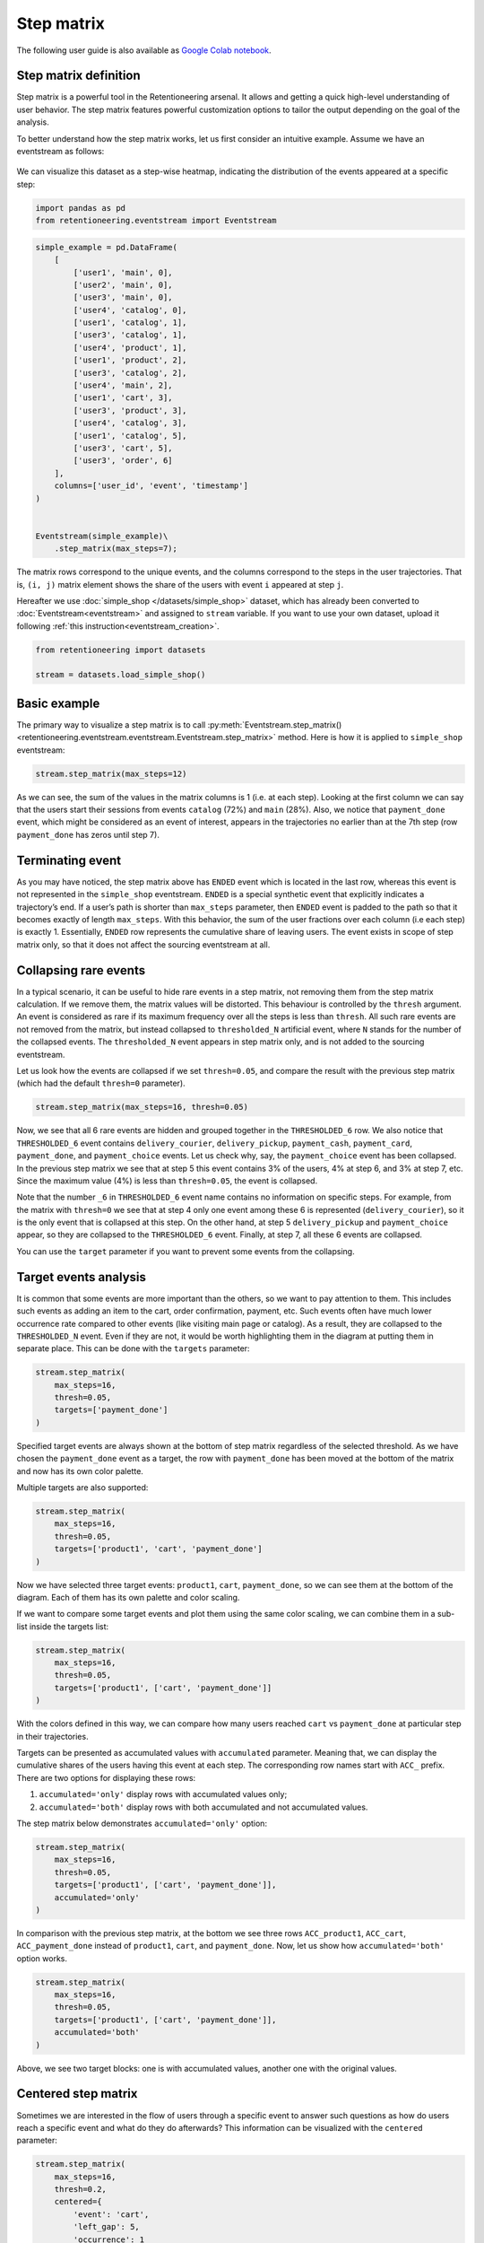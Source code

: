 Step matrix
===========

The following user guide is also available as
`Google Colab notebook <https://colab.research.google.com/drive/12l603hupPLIWp9H1ljkr5RUQLuunbLY3?usp=share_link>`_.

Step matrix definition
----------------------

Step matrix is a powerful tool in the Retentioneering arsenal. It allows and getting a quick high-level understanding of user behavior. The step matrix features powerful customization options to tailor the output depending on the goal of the analysis.

To better understand how the step matrix works, let us first consider an intuitive example. Assume we have an eventstream as follows:

.. figure:: /_static/user_guides/step_matrix/step_matrix_demo.png


We can visualize this dataset as a step-wise heatmap, indicating the distribution of the events appeared at a specific step:

.. code-block:: python

    import pandas as pd
    from retentioneering.eventstream import Eventstream

.. code-block:: python

    simple_example = pd.DataFrame(
        [
            ['user1', 'main', 0],
            ['user2', 'main', 0],
            ['user3', 'main', 0],
            ['user4', 'catalog', 0],
            ['user1', 'catalog', 1],
            ['user3', 'catalog', 1],
            ['user4', 'product', 1],
            ['user1', 'product', 2],
            ['user3', 'catalog', 2],
            ['user4', 'main', 2],
            ['user1', 'cart', 3],
            ['user3', 'product', 3],
            ['user4', 'catalog', 3],
            ['user1', 'catalog', 5],
            ['user3', 'cart', 5],
            ['user3', 'order', 6]
        ],
        columns=['user_id', 'event', 'timestamp']
    )


    Eventstream(simple_example)\
        .step_matrix(max_steps=7);

.. figure:: /_static/user_guides/step_matrix/output_6_1.png


The matrix rows correspond to the unique events, and the columns correspond to the steps in the user
trajectories. That is, ``(i, j)`` matrix element shows the share of the users with event ``i`` appeared at step ``j``.

Hereafter we use :doc:`simple_shop </datasets/simple_shop>` dataset, which has already been converted to :doc:`Eventstream<eventstream>` and assigned to ``stream`` variable. If you want to use your own dataset, upload it following :ref:`this instruction<eventstream_creation>`.


.. code-block:: python

    from retentioneering import datasets

    stream = datasets.load_simple_shop()

Basic example
-------------

The primary way to visualize a step matrix is to call :py:meth:`Eventstream.step_matrix()<retentioneering.eventstream.eventstream.Eventstream.step_matrix>` method. Here is how it is applied to ``simple_shop`` eventstream:

.. code-block:: python

    stream.step_matrix(max_steps=12)

.. figure:: /_static/user_guides/step_matrix/output_12_2.png

As we can see, the sum of the values in the matrix columns is 1 (i.e. at each step). Looking at the first column we can say that the users start their sessions from events ``catalog`` (72%) and ``main`` (28%). Also, we notice that ``payment_done`` event, which might be considered as an event of interest, appears in the trajectories no earlier than at the 7th step (row ``payment_done`` has zeros until step 7).

.. _transition_matrix_terminating_event:

Terminating event
-----------------

As you may have noticed, the step matrix above has ``ENDED`` event which is located in the last row, whereas this event is not represented in the ``simple_shop`` eventstream. ``ENDED`` is a special synthetic event that explicitly indicates a trajectory’s end. If a user’s path is shorter than ``max_steps`` parameter, then ``ENDED`` event is padded to the path so that it becomes exactly of length ``max_steps``. With this behavior, the sum of the user fractions over each column (i.e each step) is exactly 1. Essentially, ``ENDED`` row represents the cumulative share of leaving users. The event exists in scope of step matrix only, so that it does not affect the sourcing eventstream at all.

.. _transition_matrix_collapsing_events:

Collapsing rare events
----------------------

In a typical scenario, it can be useful to hide rare events in a step matrix, not removing them from the step matrix calculation. If we remove them, the matrix values will be distorted. This behaviour is controlled by the ``thresh`` argument. An event is considered as rare if its maximum frequency over all the steps is less than ``thresh``. All such rare events are not removed from the matrix, but instead collapsed to ``thresholded_N`` artificial event, where ``N`` stands for the number of the collapsed events. The ``thresholded_N`` event appears in step matrix only, and is not added to the sourcing eventstream.

Let us look how the events are collapsed if we set ``thresh=0.05``, and compare the result with the previous step matrix (which had the default ``thresh=0`` parameter).

.. code-block:: python

    stream.step_matrix(max_steps=16, thresh=0.05)

.. figure:: /_static/user_guides/step_matrix/output_16_1.png


Now, we see that all 6 rare events are hidden and grouped together in the ``THRESHOLDED_6`` row. We also notice that ``THRESHOLDED_6`` event contains ``delivery_courier``, ``delivery_pickup``, ``payment_cash``, ``payment_card``, ``payment_done``, and ``payment_choice`` events. Let us check why, say, the ``payment_choice`` event has been collapsed. In the previous step matrix we see that at step 5 this event contains 3% of the users, 4% at step 6, and 3% at step 7, etc. Since the maximum value (4%) is less than
``thresh=0.05``, the event is collapsed.

Note that the number ``_6`` in ``THRESHOLDED_6`` event name contains no information on specific steps. For example, from the matrix with ``thresh=0`` we see that at step 4 only one event among these 6 is represented (``delivery_courier``), so it is the only event that is collapsed at this step. On the other hand, at step 5 ``delivery_pickup`` and ``payment_choice`` appear, so they are collapsed to the ``THRESHOLDED_6`` event. Finally, at step 7, all these 6 events are collapsed.

You can use the ``target`` parameter if you want to prevent some events from the collapsing.

Target events analysis
----------------------

It is common that some events are more important than the others, so we want to pay attention to them.
This includes such events as adding an item to the cart, order confirmation, payment, etc. Such events often have much lower occurrence rate compared to other events (like visiting main page or catalog). As a result, they are collapsed to the ``THRESHOLDED_N`` event. Even if they are not, it would be worth highlighting them in the diagram at putting them in separate place. This can be done with the ``targets`` parameter:

.. code-block:: python

    stream.step_matrix(
        max_steps=16,
        thresh=0.05,
        targets=['payment_done']
    )

.. figure:: /_static/user_guides/step_matrix/output_20_2.png

Specified target events are always shown at the bottom of step matrix regardless of the selected threshold. As we have chosen the ``payment_done`` event as a target, the row with ``payment_done`` has been moved at the bottom of the matrix and now has its own color palette.

Multiple targets are also supported:

.. code-block:: python

    stream.step_matrix(
        max_steps=16,
        thresh=0.05,
        targets=['product1', 'cart', 'payment_done']
    )

.. figure:: /_static/user_guides/step_matrix/output_22_2.png

Now we have selected three target events: ``product1``, ``cart``, ``payment_done``, so we can see them at the bottom of the diagram. Each of them has its own palette and color scaling.

If we want to compare some target events and plot them using the same color scaling, we can combine them in a sub-list inside the targets list:

.. code-block:: python

    stream.step_matrix(
        max_steps=16,
        thresh=0.05,
        targets=['product1', ['cart', 'payment_done']]
    )

.. figure:: /_static/user_guides/step_matrix/output_25_2.png

With the colors defined in this way, we can compare how many users reached ``cart`` vs ``payment_done`` at particular step in their trajectories.

Targets can be presented as accumulated values with ``accumulated`` parameter. Meaning that, we can display the cumulative shares of the users having this event at each step. The corresponding row names start with ``ACC_`` prefix. There are two options for displaying these rows:

1. ``accumulated='only'`` display rows with accumulated values only;
2. ``accumulated='both'`` display rows with both accumulated and not accumulated values.

The step matrix below demonstrates ``accumulated='only'`` option:

.. code-block:: python

    stream.step_matrix(
        max_steps=16,
        thresh=0.05,
        targets=['product1', ['cart', 'payment_done']],
        accumulated='only'
    )

.. figure:: /_static/user_guides/step_matrix/output_28_1.png

In comparison with the previous step matrix, at the bottom we see three rows ``ACC_product1``, ``ACC_cart``, ``ACC_payment_done`` instead of ``product1``, ``cart``, and ``payment_done``. Now, let us show how ``accumulated='both'`` option works.

.. code-block:: python

    stream.step_matrix(
        max_steps=16,
        thresh=0.05,
        targets=['product1', ['cart', 'payment_done']],
        accumulated='both'
    )

.. figure:: /_static/user_guides/step_matrix/output_29_2.png

Above, we see two target blocks: one is with accumulated values, another one with the original values.

Centered step matrix
--------------------

Sometimes we are interested in the flow of users through a specific event to answer such questions as how do users reach a specific event and what do they do afterwards? This information can be visualized with the ``centered`` parameter:

.. code-block:: python

    stream.step_matrix(
        max_steps=16,
        thresh=0.2,
        centered={
            'event': 'cart',
            'left_gap': 5,
            'occurrence': 1
        }
    )

.. figure:: /_static/user_guides/step_matrix/output_32_2.png

The ``centered`` parameter is a dictionary that requires three keys:

-  ``event``: name of the event we focus on. Reaching this event is associated with step 0. Negative step numbers correspond to the events occurred before the selected event. Positive step numbers correspond to the events occurred after the selected event;

-  ``left_gap``: integer number that indicates how many steps before the centered event we want to show in the step matrix;

-  ``occurrence``: the occurrence number of the target event to trigger the ``centered`` parameter. For example, in the coding example above, all the trajectories will be aligned to have the first ``cart`` occurrence as step 0.

Importantly, when the ``centered`` parameter is used, only the users who have ``centered['event']`` occurred at list ``centered['occurrence']`` times are considered. The share of such users with respect to all the users from the eventstream is represented in the diagram's title. In the example above, 51.3% of the users reached the event ``cart`` at least once.

Another property of step matrix is that at step 0 column we always have zeros at any row except the row that relates to the centering event: at that row there is always 1.

.. figure:: /_static/user_guides/step_matrix/SM_occurence=1.png

To better understand the meaning of the ``occurrence`` parameter, let us calculate another step matrix. This time with ``occurrence=2``:

.. code-block:: python

    stream.step_matrix(
        max_steps=16,
        thresh=0.2,
        centered={
            'event': 'cart',
            'left_gap': 5,
            'occurrence': 2
        }
    )

.. figure:: /_static/user_guides/step_matrix/output_36_2.png

Here we can see that the proportion of the users whose steps are considered in our matrix has noticeably decreased. Now it is 15.2%, because we are evaluating the second occurrence of the ``cart`` event, which
means we are considering the users who had this event at least twice.

A combination of ``targets`` and ``centered`` parameters is also possible:

.. code-block:: python

    stream.step_matrix(
        max_steps=16,
        thresh=0.2,
        centered={
            'event': 'cart',
            'left_gap': 5,
            'occurrence': 1
        },
        targets=['payment_done']
    )

.. figure:: /_static/user_guides/step_matrix/output_39_2.png

From the step matrix above, we see that the maximum in the target row appear at step 5 (with the value of 0.22). We can interpret this as follows: if a user reaches the ``cart`` event and makes a purchase afterwards, it is likely that it took them 5 steps.

Events sorting
--------------

By default, rows of the step matrix are sorted in the following order:

1. Original events by the order of their first appearance in the eventstream;
2. ``ENDED`` event;
3. ``THRESHOLDED`` events;
4. target events.

Sometimes, it is needed to obtain a step matrix with events ranked in a specific order - for example, when you compare two step matrices. This can be done with the ``sorting`` parameter that accepts a list of event names in the required order to show up in the step matrix. Here is an example:

.. code-block:: python

    stream.step_matrix(max_steps=16, thresh=0.07)

.. figure:: /_static/user_guides/step_matrix/output_43_2.png

We pass the following list ofr the events to the ``sorting`` parameter:

.. code-block:: python

    custom_order = [
        'main',
        'catalog',
        'product1',
        'product2',
        'cart',
        'lost',
        'THRESHOLDED_7',
        'ENDED'
    ]

    stream.step_matrix(
        max_steps=16,
        thresh=0.07,
        sorting=custom_order
    )

.. figure:: /_static/user_guides/step_matrix/output_47_2.png

.. note::

    It is convenient to modify the order of the event list with the help of :py:meth:`StepMatrix.values<retentioneering.tooling.step_matrix.step_matrix.StepMatrix.values>` property. See :ref:`here <step_matrix_values_property>` for the details.

.. note::

    The custom ordering affects non-target events only. Target events are always located at the bottom, and they are sorted in same order as they are specified in the ``targets`` parameter.

.. _step_matrix_differential:

Differential step matrix
------------------------

Definition and general usage
~~~~~~~~~~~~~~~~~~~~~~~~~~~~

Sometimes we would like to compare behaviors of multiple groups of users - for example, the users who had a target event versus those who had not, or test and control groups in an A/B test.

Suppose we have two abstract groups of the users: ``g1`` and ``g2``. Let ``g1`` consists of the users who had the ``payment_done`` event, and ``g2`` - who had not. Suppose also that ``M1`` and ``M2`` are the step matrices that calculated for the groups ``g1`` and ``g2`` correspondingly. So we want to compare behaviours of the users from ``g1`` and ``g2`` groups. In this case, it is reasonable to calculate a new step matrix as difference between ``M1`` and ``M2``.

``groups`` parameter is responsible for differential step matrix plotting. It requires a collection of two user lists related to two user groups. Each list should be represented as a collection of user ids.

In the example below we demonstrate how the ``groups`` parameter works. We also choose ``cart`` as a central event, because usually it is closely followed by a purchase or user disappearance.

.. code-block:: python

    stream_df = stream.to_dataframe()

    g1 = set(stream_df[stream_df['event'] == 'payment_done']['user_id'])
    g2 = set(stream_df['user_id']) - g1

    stream.step_matrix(
        max_steps=16,
        thresh=0.05,
        centered={
            'event': 'cart',
            'left_gap': 5,
            'occurrence': 1
        },
        groups=(g1, g2)
    )

.. figure:: /_static/user_guides/step_matrix/output_51_2.png

According to the step matrix definition, the values that are close to 0 mean that the corresponding values in the original matrices ``M1`` and ``M2`` are roughly equal. Large positive/negative value indicates that the corresponding value in ``M1`` matrix is much greater/less than the corresponding number in ``M2`` matrix. As a result, the step matrix heatmap highlights the cells where the difference is big.

For example, from the step matrix above we see that the values to the left from the central event ``cart`` are close to zero. It means that the behavior of users in the two groups is roughly the same. However, to the right of the ``cart`` event large positive and negative values appear. The positive values relate to such events as ``payment_done``, ``payment_choice``, or ``payment_choice``. The users from ``g2`` must have no ``payment_done`` event at all due to the group definition. As for the last two mentioned events, they relate to the payment process, so it is not a surprise that the users from the ``g2`` experiences these events group less often than the users from ``g1`` group.

Note that the values in each column of a differential step matrix are always sum up to 0, since the columns in both ``M1`` and ``M2`` matrices always sum up to 1. That is its fundamental property.

Cluster analysis
~~~~~~~~~~~~~~~~

Consider another example of differential step matrix usage. Now we will compare behaviors within two user clusters which are obtained by applying the :doc:`Clusters </user_guides/clusters>` tool. As before, we focus the analysis on ``payment_done`` and event ``cart`` events.

.. code-block:: python

    from retentioneering.tooling.clusters import Clusters

    clusters = Clusters(eventstream=stream)
    clusters.fit(method='kmeans', n_clusters=8, feature_type='count', ngram_range=(1, 1))
    clusters.plot(targets=['payment_done', 'cart']);

.. figure:: /_static/user_guides/step_matrix/output_57_0.png

So we have defined 8 clusters. The diagram above shows :ref:`the distribution of the conversion rate to the target events <clusters_plot>` (``payment_done`` and ``cart``) among the clusters. Suppose we are interested in how clusters #1 and #3 differ.

All we need is to get ``user_id`` collections from the :ref:`cluster_mapping <clusters_clustering_results>` attribute and pass it to the ``groups`` parameter of step matrix:

.. code-block:: python

    g1 = clusters.cluster_mapping[1]
    g2 = clusters.cluster_mapping[3]

    stream.step_matrix(
        max_steps=16,
        thresh = 0.05,
        centered={
            'event': 'cart',
            'left_gap': 5,
            'occurrence': 1
        },
        groups=(g1,g2)
    )

.. figure:: /_static/user_guides/step_matrix/output_59_1.png

The differential step matrix clearly shows the difference between clusters #1 and #3. Users from cluster #1, after adding a product to the cart tend to return to the catalog and continue shopping more often. On the other hand, users from cluster #3 tend to fall into payment flow and eventually make purchase.

Weighting step matrix values
----------------------------

So far, we have been defining step matrix values as the shares of users appearing in an eventstream at a certain step. However, sometimes it is reasonable to calculate similar fractions not over users, but over some other entities as well - typically, over user sessions.

To demonstrate how to do this, we need to split the eventstream into the sessions at first with the help of :py:meth:`SplitSessions data processor <retentioneering.data_processors_lib.split_sessions.SplitSessions>`. Let session timeout be 30 minutes.

.. code-block:: python

    stream_with_sessions = stream.split_sessions((30, 'm'))

Step matrix shares the same mechanism of weighting that is used in :ref:`transition graph <transition_graph_weights>`. ``weight_col`` parameter accepts a name of the weighting column in the eventstream. In our case, we pass ``session_id`` value.

.. code-block:: python

    stream_with_sessions.step_matrix(max_steps=16, weight_col='session_id')

.. figure:: /_static/user_guides/step_matrix/output_69_2.png

For example, ``cart`` value at step 3 is 0.05 which means that at step 3 only 5% of the sessions had ``cart`` event.

Let us compare the result with the user-weighted matrix:

.. code-block:: python

    stream_with_sessions.step_matrix(max_steps=16, weight_col='user_id'))

.. figure:: /_static/user_guides/step_matrix/output_72_2.png


Now, we can see the difference between these two types of weighting. The number of unique sessions is greater than the number of unique users, so the proportion of the ``cart`` event at the third step when
normalizing by users is higher than for sessions (0.09 vs 0.05).

Using a separate instance
-------------------------

By design, :py:meth:`Eventstream.step_matrix()<retentioneering.eventstream.eventstream.Eventstream.step_matrix>` is a shortcut method that uses :py:meth:`StepMatrix<retentioneering.step_matrix.step_matrix.StepMatrix>` class under the hood. This method creates an instance of StepMatrix class and embeds it into the eventstream object. Eventually, ``Eventstream.step_matrix()`` returns exactly this instance.

Sometimes it is reasonable to work with a separate instance of StepMatrix class. An alternative way to get the same visualization that ``Eventstream.step_matrix()`` produces is to call :py:meth:`StepMatrix.fit()<retentioneering.step_matrix.step_matrix.StepMatrix.fit>` and :py:meth:`StepMatrix.plot()<retentioneering.step_matrix.step_matrix.StepMatrix.plot>` methods explicitly.

Here is an example how you can manage it:

.. code-block:: python

    from retentioneering.tooling.step_matrix import StepMatrix

    step_matrix = StepMatrix(stream, max_steps=12, targets=['payment_done'])
    step_matrix.fit()
    step_matrix.plot()

.. figure:: /_static/user_guides/step_matrix/output_75_0.png


Common tooling properties
-------------------------

.. _step_matrix_values_property:

values
~~~~~~

:py:meth:`StepMatrix.values<retentioneering.tooling.step_matrix.step_matrix.StepMatrix.values>` property returns the values underlying recent ``StepMatrix.plot()`` call. The property is common for many retentioneering tools. It allows you to avoid unnecessary calculations if the tool object has already been fitted.

Two pandas.DataFrame objects are returned: one for the step matrix, another one for the additional targets block.

.. code-block:: python

    stream.step_matrix(
        max_steps=6,
        targets=['product1', ['cart', 'payment_done']],
        show_plot=False
    ).values[0]

.. raw:: html

    <table class="dataframe">
      <thead>
        <tr style="text-align: right;">
          <th></th>
          <th>1</th>
          <th>2</th>
          <th>3</th>
          <th>4</th>
          <th>5</th>
          <th>6</th>
        </tr>
      </thead>
      <tbody>
        <tr>
          <th>catalog</th>
          <td>0.716076</td>
          <td>0.445215</td>
          <td>0.384164</td>
          <td>0.310051</td>
          <td>0.251400</td>
          <td>0.211677</td>
        </tr>
        <tr>
          <th>main</th>
          <td>0.283924</td>
          <td>0.162357</td>
          <td>0.121834</td>
          <td>0.094108</td>
          <td>0.085311</td>
          <td>0.079712</td>
        </tr>
        <tr>
          <th>cart</th>
          <td>0.000000</td>
          <td>0.089843</td>
          <td>0.109571</td>
          <td>0.080778</td>
          <td>0.064783</td>
          <td>0.047454</td>
        </tr>
        <tr>
          <th>delivery_choice</th>
          <td>0.000000</td>
          <td>0.000000</td>
          <td>0.054119</td>
          <td>0.061584</td>
          <td>0.049054</td>
          <td>0.034391</td>
        </tr>
        <tr>
          <th>payment_choice</th>
          <td>0.000000</td>
          <td>0.000000</td>
          <td>0.000000</td>
          <td>0.000000</td>
          <td>0.033591</td>
          <td>0.043455</td>
        </tr>
        <tr>
          <th>product1</th>
          <td>0.000000</td>
          <td>0.070115</td>
          <td>0.045055</td>
          <td>0.042655</td>
          <td>0.031991</td>
          <td>0.025860</td>
        </tr>
        <tr>
          <th>payment_done</th>
          <td>0.000000</td>
          <td>0.000000</td>
          <td>0.000000</td>
          <td>0.000000</td>
          <td>0.000000</td>
          <td>0.003999</td>
        </tr>
        <tr>
          <th>payment_card</th>
          <td>0.000000</td>
          <td>0.000000</td>
          <td>0.000000</td>
          <td>0.000000</td>
          <td>0.000000</td>
          <td>0.017595</td>
        </tr>
        <tr>
          <th>delivery_pickup</th>
          <td>0.000000</td>
          <td>0.000000</td>
          <td>0.000000</td>
          <td>0.014396</td>
          <td>0.016796</td>
          <td>0.015463</td>
        </tr>
        <tr>
          <th>delivery_courier</th>
          <td>0.000000</td>
          <td>0.000000</td>
          <td>0.000000</td>
          <td>0.025327</td>
          <td>0.032791</td>
          <td>0.024793</td>
        </tr>
        <tr>
          <th>payment_cash</th>
          <td>0.000000</td>
          <td>0.000000</td>
          <td>0.000000</td>
          <td>0.000000</td>
          <td>0.000000</td>
          <td>0.004799</td>
        </tr>
        <tr>
          <th>product2</th>
          <td>0.000000</td>
          <td>0.114370</td>
          <td>0.065849</td>
          <td>0.057851</td>
          <td>0.045854</td>
          <td>0.035724</td>
        </tr>
        <tr>
          <th>ENDED</th>
          <td>0.000000</td>
          <td>0.118102</td>
          <td>0.219408</td>
          <td>0.313250</td>
          <td>0.388430</td>
          <td>0.455079</td>
        </tr>
      </tbody>
    </table>


.. code-block:: python

    stream.step_matrix(
        max_steps=6,
        targets=['product1', ['cart', 'payment_done']],
        show_plot=False
    ).values[1]



.. raw:: html

    <table class="dataframe">
      <thead>
        <tr style="text-align: right;">
          <th></th>
          <th>1</th>
          <th>2</th>
          <th>3</th>
          <th>4</th>
          <th>5</th>
          <th>6</th>
        </tr>
      </thead>
      <tbody>
        <tr>
          <th>product1</th>
          <td>0.0</td>
          <td>0.070115</td>
          <td>0.045055</td>
          <td>0.042655</td>
          <td>0.031991</td>
          <td>0.025860</td>
        </tr>
        <tr>
          <th>cart</th>
          <td>0.0</td>
          <td>0.089843</td>
          <td>0.109571</td>
          <td>0.080778</td>
          <td>0.064783</td>
          <td>0.047454</td>
        </tr>
        <tr>
          <th>payment_done</th>
          <td>0.0</td>
          <td>0.000000</td>
          <td>0.000000</td>
          <td>0.000000</td>
          <td>0.000000</td>
          <td>0.003999</td>
        </tr>
      </tbody>
    </table>

params
~~~~~~

:py:meth:`StepMatrix.params<retentioneering.tooling.step_matrix.step_matrix.StepMatrix.params>` property returns the StepMatrix parameters that was used in the last ``StepMatrix.fit()`` call.

.. code-block:: python

    stream.step_matrix(
        max_steps=6,
        targets=['product1', ['cart', 'payment_done']],
        show_plot=False
    ).params


.. parsed-literal::

    {'max_steps': 6,
     'weight_col': 'user_id',
     'precision': 2,
     'targets': ['product1', ['cart', 'payment_done']],
     'accumulated': None,
     'sorting': None,
     'thresh': 0,
     'centered': None,
     'groups': None}
